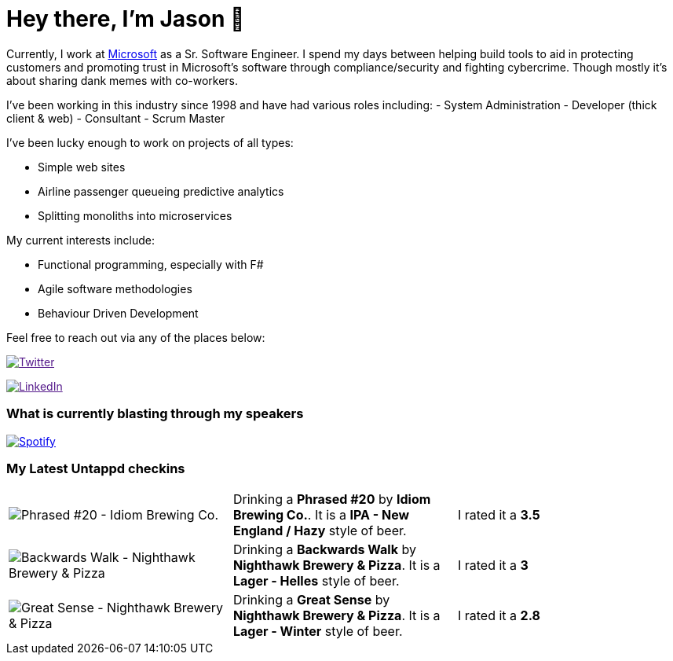 ﻿# Hey there, I'm Jason 👋

Currently, I work at https://microsoft.com[Microsoft] as a Sr. Software Engineer. I spend my days between helping build tools to aid in protecting customers and promoting trust in Microsoft's software through compliance/security and fighting cybercrime. Though mostly it's about sharing dank memes with co-workers. 

I've been working in this industry since 1998 and have had various roles including: 
- System Administration
- Developer (thick client & web)
- Consultant
- Scrum Master

I've been lucky enough to work on projects of all types:

- Simple web sites
- Airline passenger queueing predictive analytics
- Splitting monoliths into microservices

My current interests include:

- Functional programming, especially with F#
- Agile software methodologies
- Behaviour Driven Development

Feel free to reach out via any of the places below:

image:https://img.shields.io/twitter/follow/jtucker?style=flat-square&color=blue["Twitter",link="https://twitter.com/jtucker]

image:https://img.shields.io/badge/LinkedIn-Let's%20Connect-blue["LinkedIn",link="https://linkedin.com/in/jatucke]

### What is currently blasting through my speakers

image:https://spotify-github-profile.vercel.app/api/view?uid=soulposition&cover_image=true&theme=novatorem&bar_color=c43c3c&bar_color_cover=true["Spotify",link="https://github.com/kittinan/spotify-github-profile"]

### My Latest Untappd checkins

|====
// untappd beer
| image:https://assets.untappd.com/photos/2024_01_16/c3bd507a743c4c2eb65714cc53734201_200x200.jpg[Phrased #20 - Idiom Brewing Co.] | Drinking a *Phrased #20* by *Idiom Brewing Co.*. It is a *IPA - New England / Hazy* style of beer. | I rated it a *3.5*
| image:https://assets.untappd.com/photos/2024_01_14/640666e763e34bf6be860b6a92e18c41_200x200.jpg[Backwards Walk - Nighthawk Brewery & Pizza] | Drinking a *Backwards Walk* by *Nighthawk Brewery & Pizza*. It is a *Lager - Helles* style of beer. | I rated it a *3*
| image:https://via.placeholder.com/200?text=Missing+Beer+Image[Great Sense - Nighthawk Brewery & Pizza] | Drinking a *Great Sense* by *Nighthawk Brewery & Pizza*. It is a *Lager - Winter* style of beer. | I rated it a *2.8*
// untappd end
